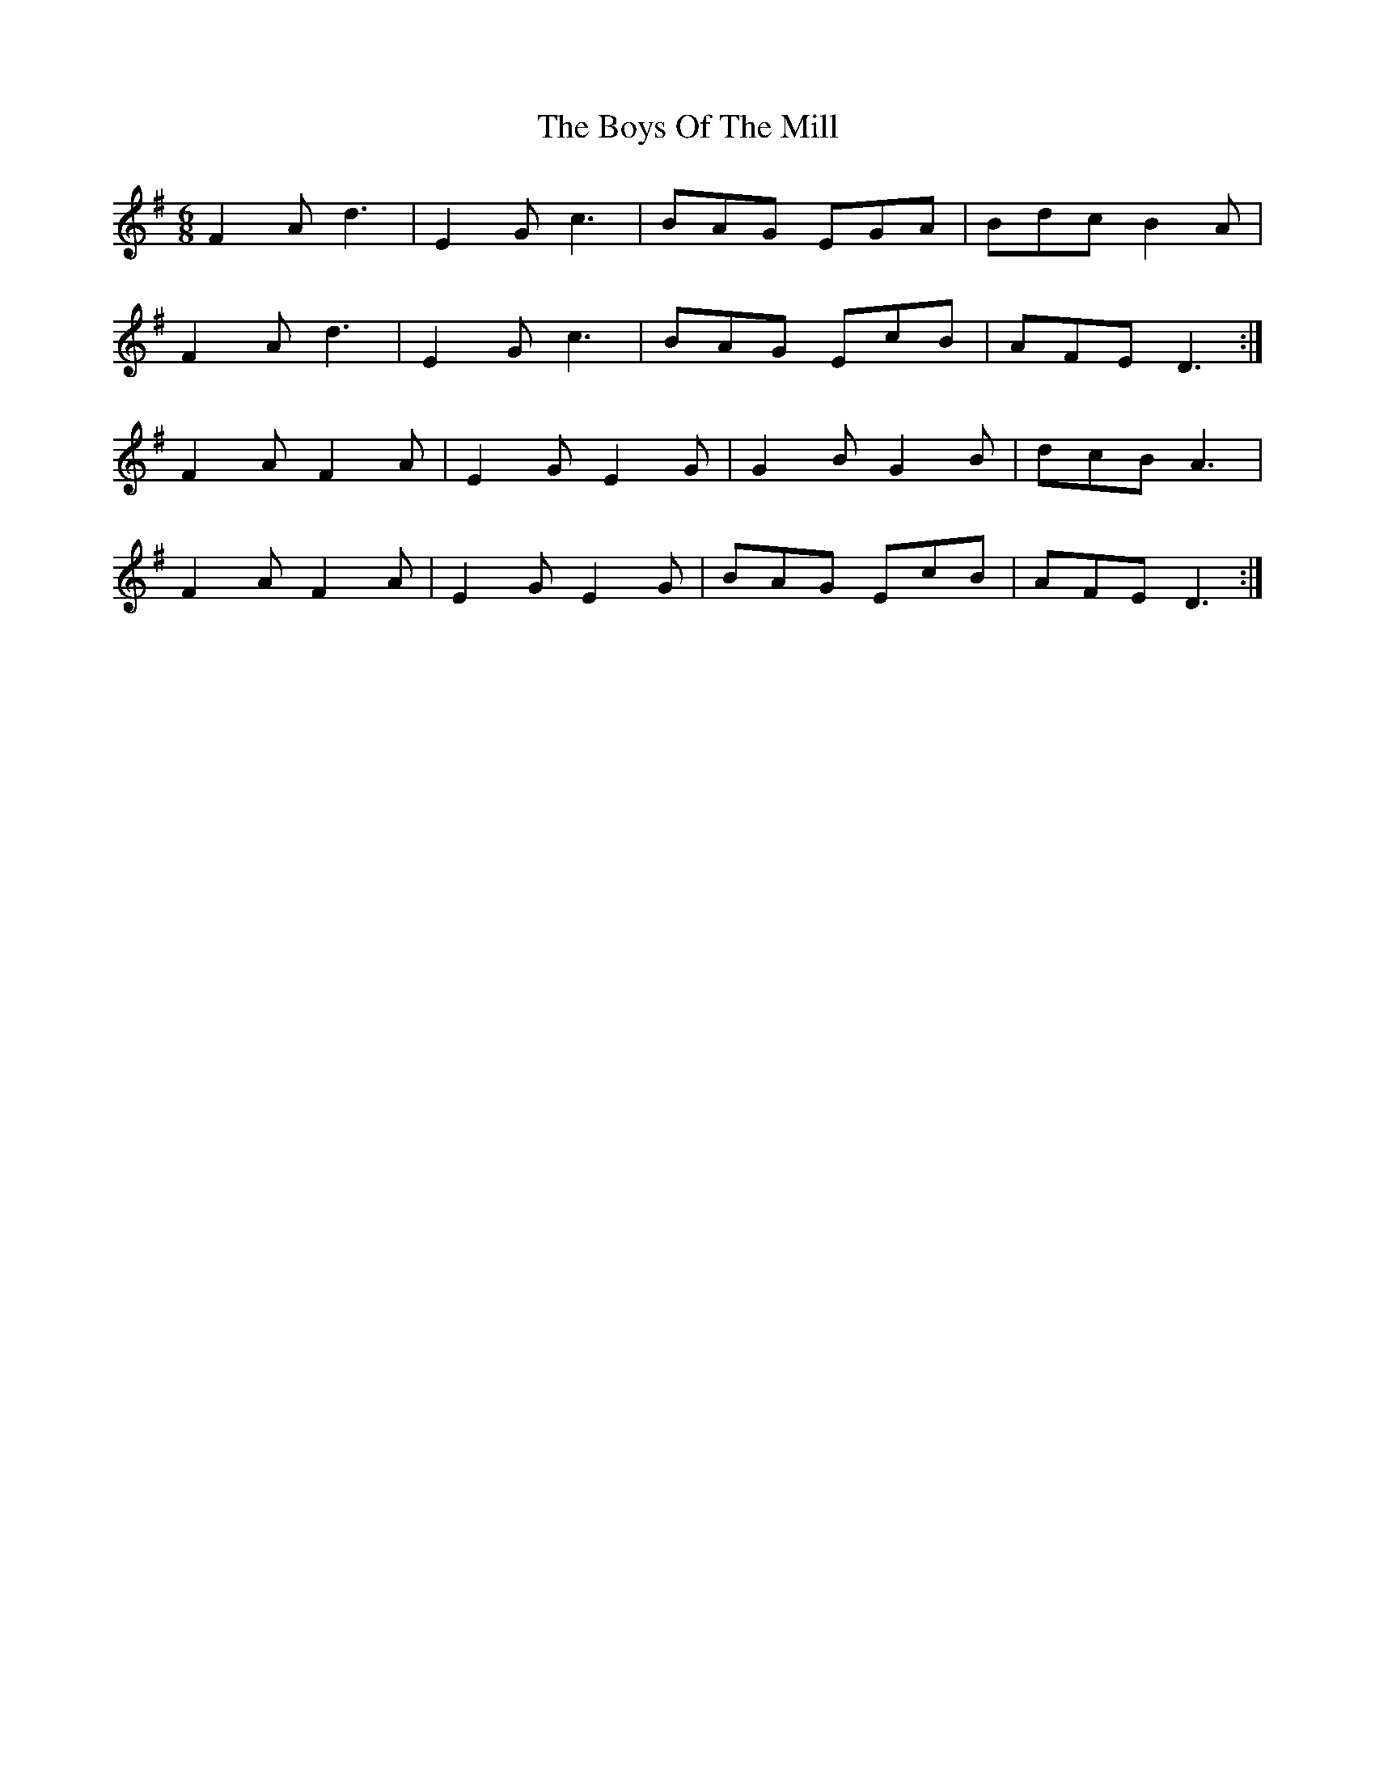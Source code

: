 X: 4806
T: Boys Of The Mill, The
R: jig
M: 6/8
K: Gmajor
F2 A d3|E2 G c3|BAG EGA|Bdc B2 A|
F2 A d3|E2 G c3|BAG EcB|AFE D3:|
F2 A F2 A|E2 G E2 G|G2 B G2 B|dcB A3|
F2 A F2 A|E2 G E2 G|BAG EcB|AFE D3:|

